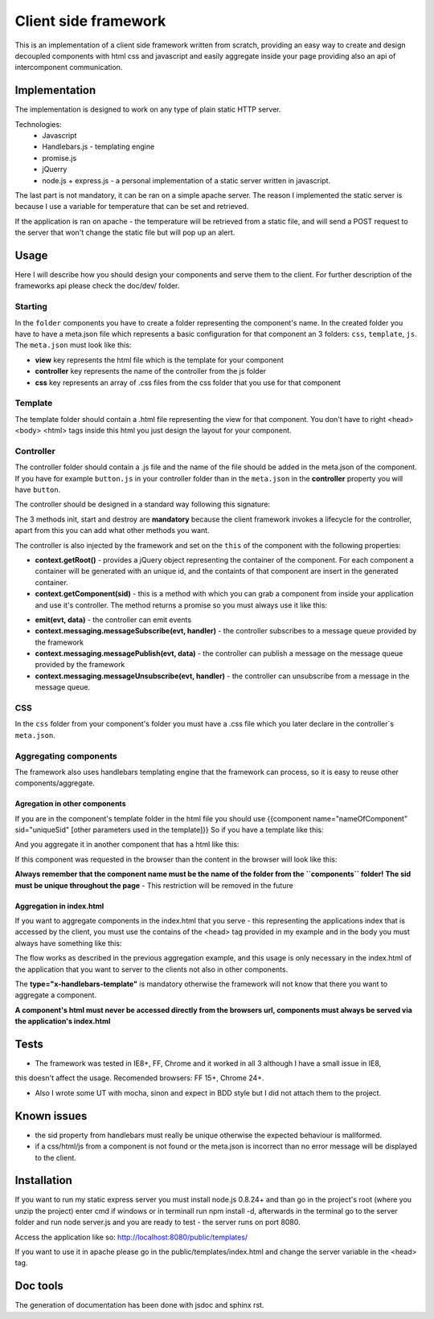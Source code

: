 ---------------------
Client side framework
---------------------

This is an implementation of a client side framework written from scratch, providing an easy
way to create and design decoupled components with html css and javascript and easily aggregate inside your
page providing also an api of intercomponent communication.


..............
Implementation
..............

The implementation is designed to work on any type of plain static HTTP server.

Technologies:
    - Javascript
    - Handlebars.js - templating engine
    - promise.js
    - jQuerry
    - node.js + express.js - a personal implementation of a static server written in javascript.

The last part is not mandatory, it can be ran on a simple apache server. The reason I implemented
the static server is because I use a variable for temperature that can be set and retrieved.

If the application is ran on apache - the temperature will be retrieved from a static file,
and will send a POST request to the server that won't change the static file but will pop up an
alert.


.....
Usage
.....

Here I will describe how you should design your components and serve them to the client. For further
description of the frameworks api please check the doc/dev/ folder.

========
Starting
========

In the ``folder`` components you have to create a folder representing the component's name. In the
created folder you have to have a meta.json file which represents a basic configuration for that
component an 3 folders: ``css``, ``template``, ``js``. The ``meta.json`` must look like this:

.. code-block:: javascript
    :linenos:

    {
        "view": "index.html"
        "controller": "index",
        "css": ["index.css"]
    }

- **view** key represents the html file which is the template for your component
- **controller** key represents the name of the controller from the js folder
- **css** key represents an array of .css files from the css folder that you use for that component

========
Template
========

The template folder should contain a .html file representing the view for that component. You
don't have to right <head> <body> <html> tags inside this html you just design the layout for
your component.

==========
Controller
==========

The controller folder should contain a .js file and the name of the file should be added in the meta.json
of the component. If you have for example ``button.js`` in your controller folder than in the ``meta.json``
in the **controller** property you will have ``button``.

The controller should be designed in a standard way following this signature:

.. code-block:: javascript
    :linenos:

    define([], function () {

        /**
         * The name of the constructor
         */
        function ControllerName() {}

        /**
         * Init method, you must not do DOM logic here, you can instantiate some variables
         * but not depending on the DOM elements.
         */
        ControllerName.prototype.init = function () {


        };

        /**
         * Start method, here you would add your DOM prelucration and other type of logic
         */
        ControllerName.prototype.start = function () {

        }

        /**
         * Destroy method, this is the method called when the component is removed from page
         * you can also set some logic here, Currently this is not working.
         */
        ControllerName.prototype.destroy = function () {

        };

        return ControllerName;
    })

The 3 methods init, start and destroy are **mandatory** because the client framework invokes a lifecycle
for the controller, apart from this you can add what other methods you want.

The controller is also injected by the framework and set on the ``this`` of the component
with the following properties:

- **context.getRoot()** - provides a jQuery object representing the container of the component. For each
  component a container will be generated with an unique id, and the containts of that component are insert
  in the generated container.

- **context.getComponent(sid)** - this is a method with which you can grab a component from inside your
  application and use it's controller. The method returns a promise so you must always use it like this:
.. code-block:: javascript
    :linenos:

    define([], function () {
        function Controller(){}

        Controller.prototype.init = function () {};

        Controller.prototype.start = function () {
            this.context.getComponent('button').then(function (button) {
                alert(button.value());
            }
        }
    });

- **emit(evt, data)** - the controller can emit events

- **context.messaging.messageSubscribe(evt, handler)** - the controller subscribes to a message queue provided
  by the framework

- **context.messaging.messagePublish(evt, data)** - the controller can publish a message on the message queue
  provided by the framework

- **context.messaging.messageUnsubscribe(evt, handler)** - the controller can unsubscribe from a message in the
  message queue.

===
CSS
===

In the ``css`` folder from your component's folder you must have a .css file which you later declare in
the controller`s ``meta.json``.

======================
Aggregating components
======================

The framework also uses handlebars templating engine that the framework can process, so it is easy to
reuse other components/aggregate.

******************************
Agregation in other components
******************************

If you are in the component's template folder in the html file you should use
{{component name="nameOfComponent" sid="uniqueSid" [other parameters used in the template]}}
So if you have a template like this:

.. code-block:: javascript
    :linenos:

    <div class="button" value="{{value}}"">
        {{label}}
    </div>


And you aggregate it in another component that has a html like this:

.. code-block:: javascript
    :linenos:

    <div class="test">
        {{component name="button" sid="button" value="myValue" label="customLabel"}}
    </div>

If this component was requested in the browser than the content in the browser will look like this:

.. code-block:: javascript
    :linenos:

    <div class="test">
        <div class="button" value="myValue"">
            customLabel
        </div>
    </div>

**Always remember that the component name must be the name of the folder from the ``components`` folder!**
**The sid must be unique throughout the page** - This restriction will be removed in the future

*************************
Aggregation in index.html
*************************

If you want to aggregate components in the index.html that you serve - this representing the applications index
that is accessed by the client, you must use the contains of the <head> tag provided in my example and in the body
you must always have something like this:

.. code-block:: javascript
	:linenos:
	
	<div class="myClass" type="x-handlebars-template">
    		{{component name="button" sid="button"}}
	</div>

The flow works as described in the previous aggregation example, and this usage is only necessary in the
index.html of the application that you want to server to the clients not also in other components.

The **type="x-handlebars-template"** is mandatory otherwise the framework will not know that there you want
to aggregate a component.

**A component's html must never be accessed directly from the browsers url, components must always be served
via the application's index.html**


.....
Tests
.....

- The framework was tested in IE8+, FF, Chrome and it worked in all 3 although I have a small issue in IE8,
this doesn't affect the usage. Recomended browsers: FF 15+, Chrome 24+.

- Also I wrote some UT with mocha, sinon and expect in BDD style but I did not attach them to the project.


............
Known issues
............

- the sid property from handlebars must really be unique otherwise the expected behaviour is mallformed.
- if a css/html/js from a component is not found or the meta.json is incorrect than no error message will be
  displayed to the client.

............
Installation
............

If you want to run my static express server you must install node.js 0.8.24+ and than go in the project's root
(where you unzip the project) enter cmd if windows or in terminall run npm install -d, afterwards in the terminal
go to the server folder and run node server.js and you are ready to test - the server runs on port 8080.

Access the application like so:
http://localhost:8080/public/templates/

If you want to use it in apache please go in the public/templates/index.html and change the server variable in the
<head> tag.

.........
Doc tools
.........

The generation of documentation has been done with jsdoc and sphinx rst.




